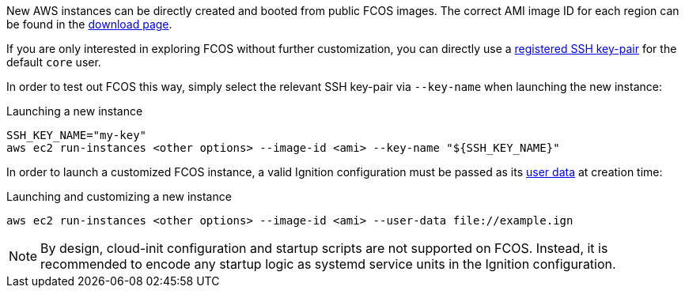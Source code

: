:page-partial:

New AWS instances can be directly created and booted from public FCOS images. The correct AMI image ID for each region can be found in the https://getfedora.org/coreos/download/[download page].

If you are only interested in exploring FCOS without further customization, you can directly use a https://docs.aws.amazon.com/AWSEC2/latest/UserGuide/ec2-key-pairs.html[registered SSH key-pair] for the default `core` user.

In order to test out FCOS this way, simply select the relevant SSH key-pair via `--key-name` when launching the new instance:

.Launching a new instance
[source, bash]
----
SSH_KEY_NAME="my-key"
aws ec2 run-instances <other options> --image-id <ami> --key-name "${SSH_KEY_NAME}"
----

In order to launch a customized FCOS instance, a valid Ignition configuration must be passed as its https://docs.aws.amazon.com/AWSEC2/latest/UserGuide/ec2-instance-metadata.html#instancedata-add-user-data[user data] at creation time:

.Launching and customizing a new instance
[source, bash]
----
aws ec2 run-instances <other options> --image-id <ami> --user-data file://example.ign
----

NOTE: By design, cloud-init configuration and startup scripts are not supported on FCOS. Instead, it is recommended to encode any startup logic as systemd service units in the Ignition configuration.
